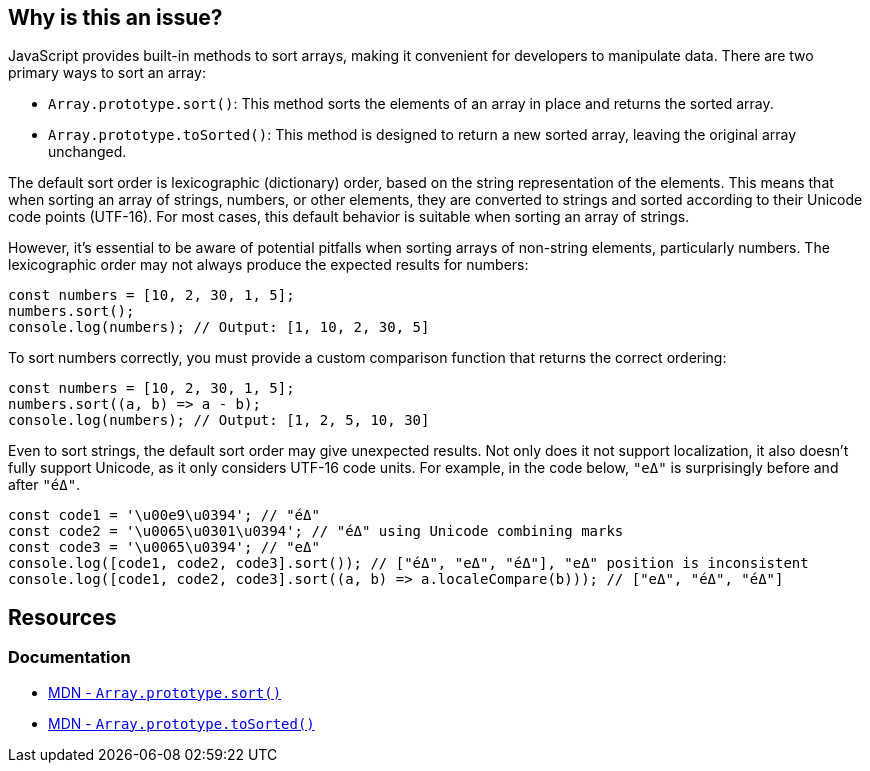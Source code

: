 == Why is this an issue?

JavaScript provides built-in methods to sort arrays, making it convenient for developers to manipulate data. There are two primary ways to sort an array:

* ``++Array.prototype.sort()++``: This method sorts the elements of an array in place and returns the sorted array. 
* ``++Array.prototype.toSorted()++``: This method is designed to return a new sorted array, leaving the original array unchanged.

The default sort order is lexicographic (dictionary) order, based on the string representation of the elements. This means that when sorting an array of strings, numbers, or other elements, they are converted to strings and sorted according to their Unicode code points (UTF-16). For most cases, this default behavior is suitable when sorting an array of strings.

However, it's essential to be aware of potential pitfalls when sorting arrays of non-string elements, particularly numbers. The lexicographic order may not always produce the expected results for numbers:

[source,javascript,diff-id=1,diff-type=noncompliant]
----
const numbers = [10, 2, 30, 1, 5];
numbers.sort();
console.log(numbers); // Output: [1, 10, 2, 30, 5]
----

To sort numbers correctly, you must provide a custom comparison function that returns the correct ordering:

[source,javascript,diff-id=1,diff-type=compliant]
----
const numbers = [10, 2, 30, 1, 5];
numbers.sort((a, b) => a - b);
console.log(numbers); // Output: [1, 2, 5, 10, 30]
----

Even to sort strings, the default sort order may give unexpected results. Not only does it not support localization, it also doesn't fully support Unicode, as it only considers UTF-16 code units. For example, in the code below, `"eΔ"` is surprisingly before and after `"éΔ"`.

```javascript
const code1 = '\u00e9\u0394'; // "éΔ"
const code2 = '\u0065\u0301\u0394'; // "éΔ" using Unicode combining marks
const code3 = '\u0065\u0394'; // "eΔ"
console.log([code1, code2, code3].sort()); // ["éΔ", "eΔ", "éΔ"], "eΔ" position is inconsistent
console.log([code1, code2, code3].sort((a, b) => a.localeCompare(b))); // ["eΔ", "éΔ", "éΔ"]
```

== Resources
=== Documentation

* https://developer.mozilla.org/en-US/docs/Web/JavaScript/Reference/Global_Objects/Array/sort[MDN - ``++Array.prototype.sort()++``]
* https://developer.mozilla.org/en-US/docs/Web/JavaScript/Reference/Global_Objects/Array/toSorted[MDN - ``++Array.prototype.toSorted()++``]

ifdef::env-github,rspecator-view[]

'''
== Implementation Specification
(visible only on this page)

=== Message

Provide a compare function to avoid sorting elements alphabetically.


'''
== Comments And Links
(visible only on this page)

=== on 27 Apr 2015, 12:57:27 Linda Martin wrote:
\[~ann.campbell.2] Assign for review and completion

=== on 28 Apr 2015, 13:28:08 Ann Campbell wrote:
Double-check my changes, please [~linda.martin]


Also, do you plan to raise this on all arrays, or limit it to when you can tell the array contains numbers?

=== on 29 Apr 2015, 09:16:26 Linda Martin wrote:
\[~ann.campbell.2] That's a good question. I think we'll do a first implementation and see what are the results and narrow the scope if too much FP shows up.


Reviewed.

endif::env-github,rspecator-view[]
